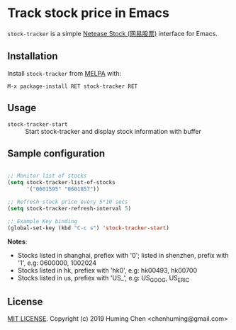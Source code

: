 * Track stock price in Emacs

[[MIT licensed][file:https://img.shields.io/badge/license-MIT-blue.svg]]
[[http://melpa.org/#/stock-tracker][file:http://melpa.org/packages/stock-tracker-badge.svg]]
[[http://stable.melpa.org/#/stock-tracker][file:http://stable.melpa.org/packages/stock-tracker-badge.svg]]
[[996.icu][file:https://img.shields.io/badge/link-996.icu-red.svg]]

=stock-tracker= is a simple [[https://money.163.com/stock/][Netease Stock (网易股票)]] interface for Emacs.

** Installation

Install =stock-tracker= from [[http://melpa.org/][MELPA]] with:

=M-x package-install RET stock-tracker RET=

** Usage

- =stock-tracker-start= :: Start stock-tracker and display stock information
     with buffer

** Sample configuration

#+BEGIN_SRC emacs-lisp

;; Monitor list of stocks
(setq stock-tracker-list-of-stocks
      '("0601595" "0601857"))

;; Refresh stock price every 5*10 secs
(setq stock-tracker-refresh-interval 5)

;; Example Key binding
(global-set-key (kbd "C-c s") 'stock-tracker-start)

#+END_SRC

*Notes*:
- Stocks listed in shanghai, prefiex with '0'; listed in shenzhen, prefix with '1', e.g: 0600000, 1002024
- Stocks listed in hk, prefiex with 'hk0', e.g: hk00493, hk00700
- Stocks listed in us, prefiex with 'US_', e.g: US_GOOG, US_ERIC

** License

[[file:LICENSE][MIT LICENSE]]. Copyright (c) 2019 Huming Chen <chenhuming@gmail.com>
